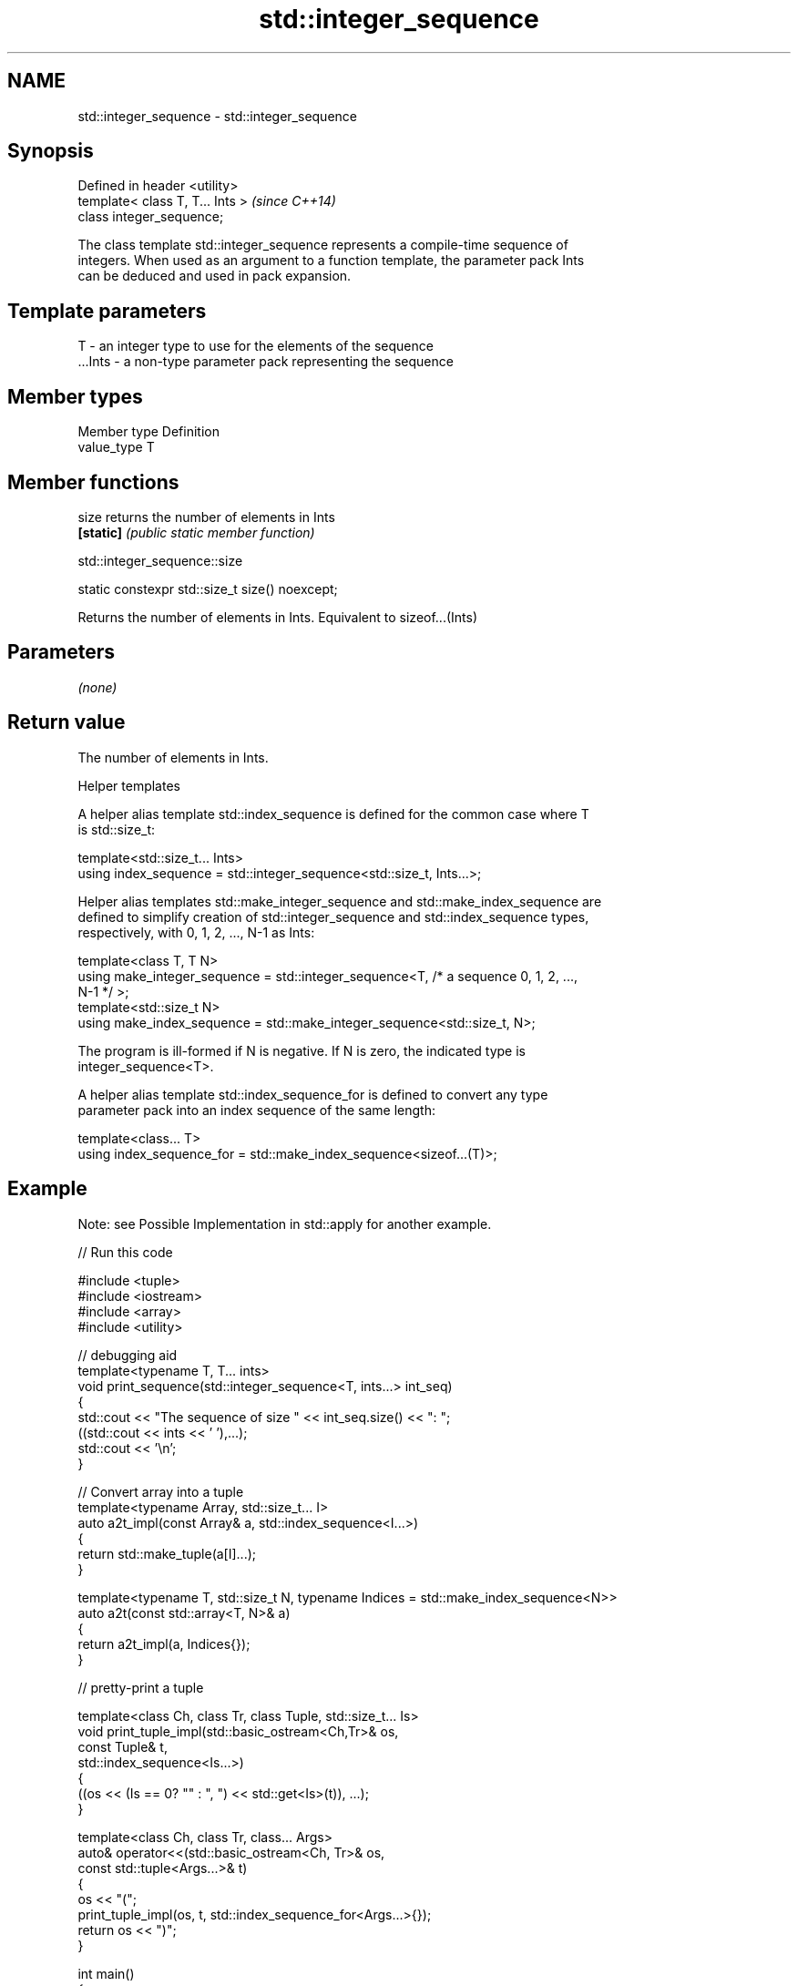 .TH std::integer_sequence 3 "2021.11.17" "http://cppreference.com" "C++ Standard Libary"
.SH NAME
std::integer_sequence \- std::integer_sequence

.SH Synopsis
   Defined in header <utility>
   template< class T, T... Ints >  \fI(since C++14)\fP
   class integer_sequence;

   The class template std::integer_sequence represents a compile-time sequence of
   integers. When used as an argument to a function template, the parameter pack Ints
   can be deduced and used in pack expansion.

.SH Template parameters

   T       - an integer type to use for the elements of the sequence
   ...Ints - a non-type parameter pack representing the sequence

.SH Member types

   Member type Definition
   value_type  T

.SH Member functions

   size     returns the number of elements in Ints
   \fB[static]\fP \fI(public static member function)\fP

std::integer_sequence::size

   static constexpr std::size_t size() noexcept;

   Returns the number of elements in Ints. Equivalent to sizeof...(Ints)

.SH Parameters

   \fI(none)\fP

.SH Return value

   The number of elements in Ints.

   Helper templates

   A helper alias template std::index_sequence is defined for the common case where T
   is std::size_t:

   template<std::size_t... Ints>
   using index_sequence = std::integer_sequence<std::size_t, Ints...>;

   Helper alias templates std::make_integer_sequence and std::make_index_sequence are
   defined to simplify creation of std::integer_sequence and std::index_sequence types,
   respectively, with 0, 1, 2, ..., N-1 as Ints:

   template<class T, T N>
   using make_integer_sequence = std::integer_sequence<T, /* a sequence 0, 1, 2, ...,
   N-1 */ >;
   template<std::size_t N>
   using make_index_sequence = std::make_integer_sequence<std::size_t, N>;

   The program is ill-formed if N is negative. If N is zero, the indicated type is
   integer_sequence<T>.

   A helper alias template std::index_sequence_for is defined to convert any type
   parameter pack into an index sequence of the same length:

   template<class... T>
   using index_sequence_for = std::make_index_sequence<sizeof...(T)>;

.SH Example

   Note: see Possible Implementation in std::apply for another example.


// Run this code

 #include <tuple>
 #include <iostream>
 #include <array>
 #include <utility>

 // debugging aid
 template<typename T, T... ints>
 void print_sequence(std::integer_sequence<T, ints...> int_seq)
 {
     std::cout << "The sequence of size " << int_seq.size() << ": ";
     ((std::cout << ints << ' '),...);
     std::cout << '\\n';
 }

 // Convert array into a tuple
 template<typename Array, std::size_t... I>
 auto a2t_impl(const Array& a, std::index_sequence<I...>)
 {
     return std::make_tuple(a[I]...);
 }

 template<typename T, std::size_t N, typename Indices = std::make_index_sequence<N>>
 auto a2t(const std::array<T, N>& a)
 {
     return a2t_impl(a, Indices{});
 }

 // pretty-print a tuple

 template<class Ch, class Tr, class Tuple, std::size_t... Is>
 void print_tuple_impl(std::basic_ostream<Ch,Tr>& os,
                       const Tuple& t,
                       std::index_sequence<Is...>)
 {
     ((os << (Is == 0? "" : ", ") << std::get<Is>(t)), ...);
 }

 template<class Ch, class Tr, class... Args>
 auto& operator<<(std::basic_ostream<Ch, Tr>& os,
                  const std::tuple<Args...>& t)
 {
     os << "(";
     print_tuple_impl(os, t, std::index_sequence_for<Args...>{});
     return os << ")";
 }


 int main()
 {
     print_sequence(std::integer_sequence<unsigned, 9, 2, 5, 1, 9, 1, 6>{});
     print_sequence(std::make_integer_sequence<int, 20>{});
     print_sequence(std::make_index_sequence<10>{});
     print_sequence(std::index_sequence_for<float, std::iostream, char>{});

     std::array<int, 4> array = {1,2,3,4};

     // convert an array into a tuple
     auto tuple = a2t(array);
     static_assert(std::is_same<decltype(tuple),
                                std::tuple<int, int, int, int>>::value, "");

     // print it to cout
     std::cout << tuple << '\\n';

 }

.SH Output:

 The sequence of size 7: 9 2 5 1 9 1 6
 The sequence of size 20: 0 1 2 3 4 5 6 7 8 9 10 11 12 13 14 15 16 17 18 19
 The sequence of size 10: 0 1 2 3 4 5 6 7 8 9
 The sequence of size 3: 0 1 2
 (1, 2, 3, 4)

